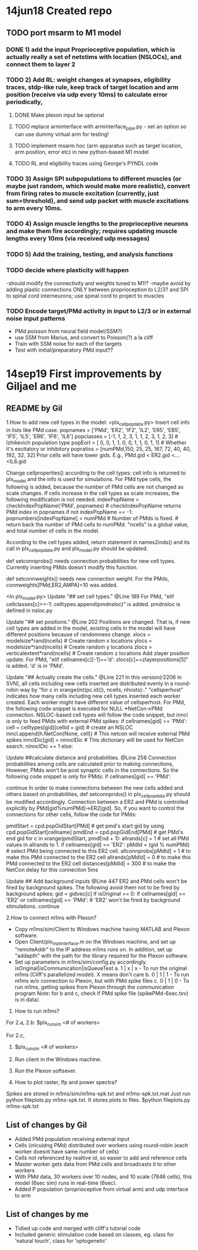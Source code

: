 * 14jun18 Created repo
** TODO port msarm to M1 model
*** DONE 1) add the input Proprioceptive population, which is actually really a set of netstims with location (NSLOCs), and connect them to layer 2 
*** TODO 2) Add RL: weight changes at synapses, eligibility traces, stdp-like rule, keep track of target location and arm position (receive via udp every 10ms) to calculate error periodically,
**** DONE Make plexon input be optional 
**** TODO replace arminterface with arminterface_pipe.py - set an option so can use dummy virtual arm for testing!
**** TODO implement msarm.hoc (arm apparatus such as target location, arm position, error etc) in new python-based M1 model
**** TODO RL and eligibility traces using George's PYNDL code
*** TODO 3) Assign SPI subpopulations to different muscles (or maybe just random, which would make more realistic), convert from firing rates to muscle excitation (currently, just sum+threshold), and send udp packet with muscle excitations to arm every 10ms.
***  TODO 4) Assign muscle lengths to the proprioceptive neurons and make them fire accordingly; requires updating muscle lengths every 10ms (via received udp messages)
*** TODO 5) Add the training, testing, and analysis functions
*** TODO decide where plasticity will happen
-should modify the connectivity and weights tuned to M1!?
-maybe avoid by adding plastic connections ONLY between proprioception to L2/3? and SPI to spinal cord interneurons; use spinal cord to project to muscles 
*** TODO Encode target/PMd activity in input to L2/3 or in external noise input patterns 
- PMd poisson from neural field model/SSM?)
- use SSM from Marius, and convert to Poisson(?) a la cliff
- Train with SSM noise for each of the targets
- Test with initial/preparatory  PMd input??
* 14sep19 First improvements by Giljael and me
** README by Gil
1.How to add new cell types in the model:
<plx_cellpopdata.py>
Insert cell info in lists like PMd case.
popnames = ['PMd', 'ER2', 'IF2', 'IL2', 'ER5', 'EB5', 'IF5', 'IL5', 'ER6', 'IF6', 'IL6']
popclasses =  [-1,    1,     2,     3,     1,     1,     2,     3,     1,     2,     3] # Izhikevich population type
popEorI =     [ 0,    0,     1,     1,     0,     0,     1,     1,     0,     1,     1] # Whether it's excitatory or inhibitory
popratios =  [numPMd,150,    25,    25,   167,    72,    40,    40,   192,    32,    32]
Prior cells will have lower gids. E.g., PMd.gid < ER2.gid <...<IL6.gid

Change cellproperties() according to the cell types:
cell info is returned to plx_model and the info is used for simulations.
For PMd type cells, the following is added, because the number of PMd cells are not changed as scale changes.
If cells increase in the cell types as scale increases, the following modification is not needed.
    indexPopName = checkIndexPopName('PMd', popnames) # checkIndexPopName returns PMd index in popnames
    if not indexPopName == -1:
        popnumbers[indexPopName] = numPMd # Number of PMds is fixed. # return back the number of PMd cells to numPMd.
"ncells" is a global value, and total number of cells in the model.

According to the cell types added, return statement in names2inds() and its call in plx_cellpopdata.py and plx_model.py should be updated.

def setconnprobs() needs connection probabilities for new cell types. Currently inserting PMds doesn't modify this function.

def setconnweights() needs new connection weight. For the PMds, connweights[PMd,ER2,AMPA]=10 was added.

<In plx_model.py>
Update "## set cell types." @Line 189
For PMd, "elif cellclasses[c]==-1: celltypes.append(pmdnsloc)" is added. pmdnsloc is defined in nsloc.py

Update "## set positions." @Line 202
Positions are changed. That is, if new cell types are added in the model, existing cells in the model will have different positions because of randomness change.
xlocs = modelsize*rand(ncells) # Create random x locations
ylocs = modelsize*rand(ncells) # Create random y locations
zlocs = verticalextent*rand(ncells) # Create random z locations
Add zlayer position update. For PMd, "elif cellnames[c][-1]=='d': zlocs[c]+=zlayerpositions[5]" is added. 'd' is in 'PMd'.

Update "## Actually create the cells." @Line 221
In this version(r2206 in SVN), all cells including new cells inserted are distributed evenly in a round-robin way by "for c in xrange(int(pc.id()), ncells, nhosts):."
"cellsperhost" indicates how many cells including new cell types inserted each worker created. Each worker might have different value of cellsperhost. 
For PMd, the following code snippet is executed for NULL->NetCon->PMd connection. NSLOC-based cell types will follow the code snippet, but inncl is only to feed PMds with external PMd spikes:
   if cellnames[gid] == 'PMd':
     cell = celltypes[gid](cellid = gid) # create an NSLOC
     inncl.append(h.NetCon(None, cell)) # This netcon will receive external PMd spikes
     innclDic[gid] = ninnclDic          # This dictionary will be used for NetCon search.
     ninnclDic += 1
   else:

Update ##calculate distance and probabilities. @Line 256
Connection probabilities among cells are calculated prior to making connections,  
However, PMds won't be post synaptic cells in the connections. So the following code snippet is only for PMds: 
   if cellnames[gid] == 'PMd':
      # There is no connection for cells -> PMds
      continue  
In order to make connections between the new cells added and others based on probabilities, def setconnprobs() in plx_cellpopdata.py should be modified accordingly. 
Connection between a ER2 and PMd is controlled explicitly by PMd[gid%numPMd]->ER2[gid]. So, if you want to control the connections for other cells, follow the code for PMds:

pmdStart = cpd.popGidStart[PMd] # get pmd's start gid by using cpd.popGidStart[cellname]
pmdEnd = cpd.popGidEnd[PMd]     # get PMd's end gid
for c in xrange(pmdStart, pmdEnd + 1):
   allrands[c] = 1 # set all PMd values in allrands to 1.
if cellnames[gid] == 'ER2':
  pMdId = (gid % numPMd)  # select PMd being connected to this ER2 cell.
  allconnprobs[pMdId] = 1 # to make this PMd connected to the ER2 cell
  allrands[pMdId] = 0     # to make this PMd connected to the ER2 cell
  distances[pMdId] = 300  # to make the NetCon delay for this connection 5ms

Update ## Add background inputs @Line 447
ER2 and PMd cells won't be fired by background spikes. The following avoid them not to be fired by background spikes:
gid = gidvec[c]
if isOriginal == 0:
    if cellnames[gid] == 'ER2' or cellnames[gid] == 'PMd': # 'ER2' won't be fired by background stimulations.
        continue

2.How to connect m1ms with Plexon?
# Connect m1ms with Plexon
- Copy m1ms/sim/Client to Windows machine having MATLAB and Plexon software.
- Open Client/plx_mat_interface.m on the Windows machine, and set up "remoteAddr" to the IP address m1ms runs on. In addition, set up "addapth" with the path for the library required for the Plexon software.
- Set up parameters in m1ms/sim/config.py accordingly.
  isOriginal|isCommunication|isQueueTest
  a. 1 | x | x - To run the original m1ms (Cliff's parallelized model). X means don't care
  b. 0 | 1 | 1 - To run m1ms w/o connection to Plexon, but with PMd spike files
  c. 0 | 1 | 0 - To run m1ms, getting spikes from Plexon through the communication program
  Note: for b and c, check if PMd spike file (spikePMd-6sec.txv) is in data/.

3. How to run m1ms?
For 2.a, 2.b:
$plx_runsim <# of workers>

For 2.c,
1. $plx_runsim <# of workers>
2. Run client in the Windows machine.
3. Run the Plexon softsever.

4. How to plot raster, lfp and power spectra?
Spikes are stored in m1ms/sim/m1ms-spk.txt and m1ms-spk.txt.mat
Just run python fileplots.py m1ms-spk.txt. It stores plots to files.
$python fileplots.py m1ms-spk.txt



** List of changes by Gil
- Added PMd population receiving external input 
- Cells (inlcuidng PMd) distributed over workers using round-robin (each worker doesnt have same number of cells)
- Cells not referenced by realtive id, so easier to add and reference cells
- Master worker gets data from PMd cells and broadcasts it to other workers
- With PMd data, 30 workers over 10 nodes, and 10 scale (7846 cells), this model (6sec sim) runs in real-time (6sec).
- Added P population (proprioceptive from virtual arm) and udp interface to arm
** List of changes by me
- Tidied up code and merged with cliff's tutorial code
- Included generic stimulation code based on classes, eg. class for 'natural touch', class for 'optogenetic'

